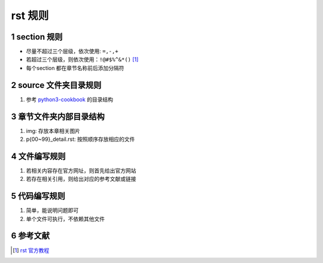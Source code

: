 .. sectnum::

=======================
rst 规则
=======================

-----------------------
section 规则
-----------------------
- 尽量不超过三个层级，依次使用: ``=,-,+``
- 若超过三个层级，则依次使用：``!@#$%^&*()`` [#rst_official]_
- 每个section 都在章节名称前后添加分隔符

-----------------------
source 文件夹目录规则
-----------------------
1. 参考 `python3-cookbook <https://github.com/yidao620c/python3-cookbook>`_  的目录结构

-----------------------
章节文件夹内部目录结构
-----------------------
1. img: 存放本章相关图片
2. p{00~99}_detail.rst: 按照顺序存放相应的文件

-----------------------
文件编写规则
-----------------------
1. 若相关内容存在官方网址，则首先给出官方网站
2. 若存在相关引用，则给出对应的参考文献或链接

-----------------------
代码编写规则
-----------------------
1. 简单，能说明问题即可
2. 单个文件可执行，不依赖其他文件

------------------------
参考文献
------------------------
.. [#rst_official] `rst 官方教程 <https://docutils.sourceforge.io/rst.html>`_
